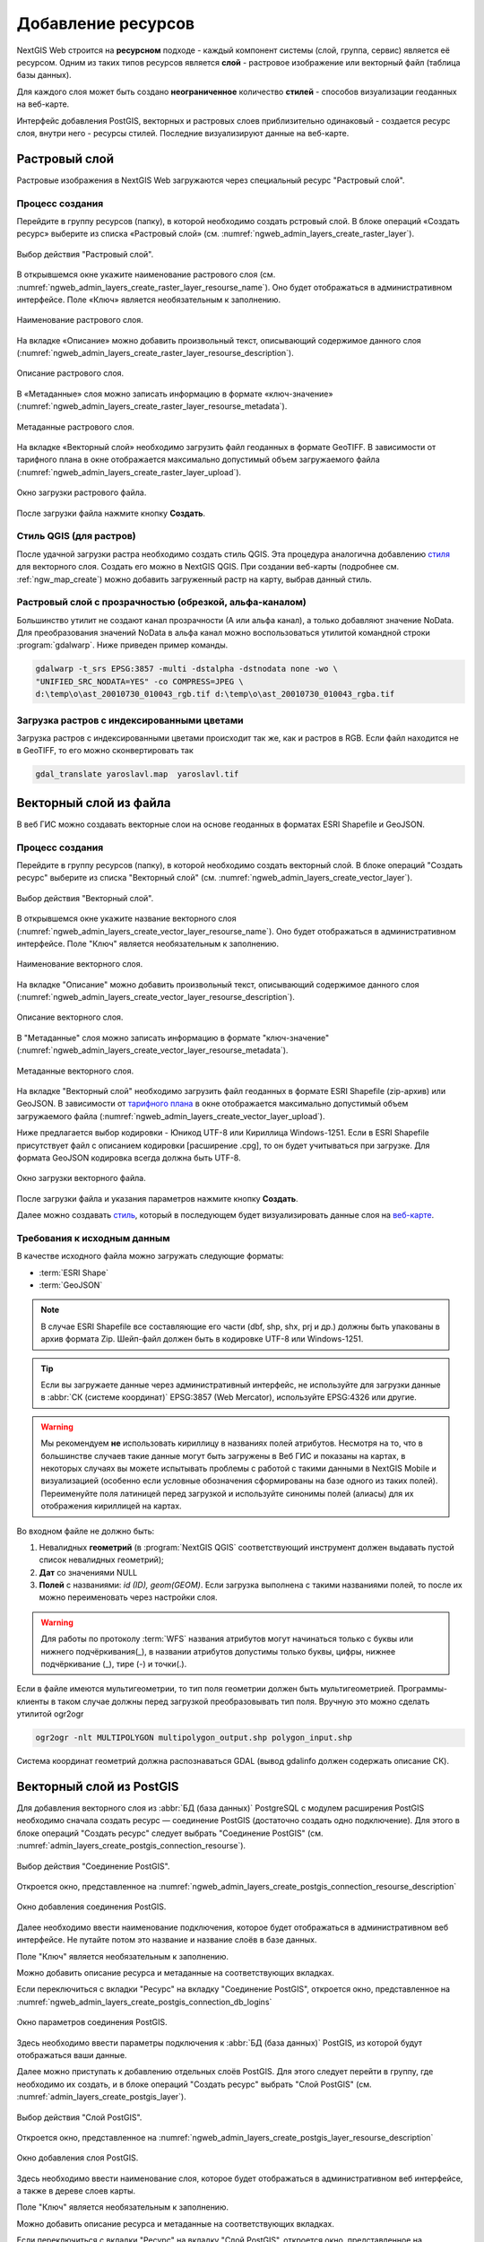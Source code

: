 .. sectionauthor:: Артём Светлов <artem.svetlov@nextgis.ru>
.. sectionauthor:: Роман Гайнуллов <roman.gainullov@nextgis.ru>

.. _ngw_create_layers:

Добавление ресурсов
===================

NextGIS Web строится на **ресурсном** подходе - каждый компонент системы (слой, группа, сервис) является её ресурсом.
Одним из таких типов ресурсов является **слой** - растровое изображение или векторный файл (таблица базы данных).

Для каждого слоя может быть создано **неограниченное** количество **стилей** - способов визуализации геоданных на веб-карте.

Интерфейс добавления PostGIS, векторных и растровых слоев приблизительно одинаковый - создается ресурс слоя, внутри него - ресурсы стилей.
Последние визуализируют данные на веб-карте.

.. _ngw_create_raster_layer:

Растровый слой
--------------

Растровые изображения в NextGIS Web загружаются через специальный ресурс "Растровый слой". 

.. _ngw_process_create_raster_layer:

Процесс создания
^^^^^^^^^^^^^^^^^^
Перейдите в группу ресурсов (папку), в которой необходимо создать рстровый слой.
В блоке операций «Создать ресурс» выберите из списка «Растровый слой» (см. :numref:`ngweb_admin_layers_create_raster_layer`).

.. figure:: _static/ngweb_admin_layers_create_raster_layer_rus.png
   :name: ngweb_admin_layers_create_raster_layer
   :align: center
   :width: 25cm

   Выбор действия "Растровый слой".


В открывшемся окне укажите наименование растрового слоя (см. :numref:`ngweb_admin_layers_create_raster_layer_resourse_name`).
Оно будет отображаться в административном интерфейсе. Поле «Ключ» является необязательным к заполнению.

.. figure:: _static/ngweb_admin_layers_create_raster_layer_resourse_name_rus.png
   :name: ngweb_admin_layers_create_raster_layer_resourse_name
   :align: center
   :width: 25cm

   Наименование растрового слоя.


На вкладке «Описание» можно добавить произвольный текст, описывающий содержимое данного слоя (:numref:`ngweb_admin_layers_create_raster_layer_resourse_description`).

.. figure:: _static/ngweb_admin_admin_layers_create_raster_layer_resourse_description_rus.png
   :name: ngweb_admin_layers_create_raster_layer_resourse_description
   :align: center
   :width: 25cm

   Описание растрового слоя.


В «Метаданные» слоя можно записать информацию в формате «ключ-значение» (:numref:`ngweb_admin_layers_create_raster_layer_resourse_metadata`).

.. figure:: _static/ngweb_admin_admin_layers_create_raster_layer_resourse_description_metadata_rus.png
   :name: ngweb_admin_layers_create_raster_layer_resourse_metadata
   :align: center
   :width: 25cm

   Метаданные растрового слоя.


На вкладке «Векторный слой» необходимо загрузить файл геоданных в формате GeoTIFF.
В зависимости от тарифного плана в окне отображается максимально допустимый объем загружаемого файла (:numref:`ngweb_admin_layers_create_raster_layer_upload`).

.. figure:: _static/ngweb_admin_layers_create_raster_layer_upload_rus.png
   :name: ngweb_admin_layers_create_raster_layer_upload
   :align: center
   :width: 25cm

   Окно загрузки растрового файла.

После загрузки файла нажмите кнопку **Создать**.

Стиль QGIS (для растров)
^^^^^^^^^^^^^^^^^^^^^^^^

После удачной загрузки растра необходимо создать стиль QGIS. Эта процедура аналогична добавлению `стиля <https://docs.nextgis.ru/docs_ngweb/source/mapstyles.html#qgis>`_ для векторного слоя. Создать его можно в NextGIS QGIS.
При создании веб-карты (подробнее см. :ref:`ngw_map_create`) можно добавить загруженный растр на карту, выбрав данный стиль.


Растровый слой с прозрачностью (обрезкой, альфа-каналом)
^^^^^^^^^^^^^^^^^^^^^^^^^^^^^^^^^^^^^^^^^^^^^^^^^^^^^^^^

Большинство утилит не создают канал прозрачности (А или альфа канал), а только добавляют значение NoData. 
Для преобразования значений NoData в альфа канал можно воспользоваться утилитой 
командной строки  :program:`gdalwarp`. Ниже приведен пример команды.

.. code-block:: shell

   gdalwarp -t_srs EPSG:3857 -multi -dstalpha -dstnodata none -wo \
   "UNIFIED_SRC_NODATA=YES" -co COMPRESS=JPEG \ 
   d:\temp\o\ast_20010730_010043_rgb.tif d:\temp\o\ast_20010730_010043_rgba.tif

Загрузка растров с индексированными цветами
^^^^^^^^^^^^^^^^^^^^^^^^^^^^^^^^^^^^^^^^^^^

Загрузка растров с индексированными цветами происходит так же, как и растров в RGB.
Если файл находится не в GeoTIFF, то его можно сконвертировать так

.. code-block:: shell

    gdal_translate yaroslavl.map  yaroslavl.tif


.. _ngw_create_vector_layer:

Векторный слой из файла
-----------------------
В веб ГИС можно создавать векторные слои на основе геоданных в форматах ESRI Shapefile и GeoJSON. 

.. _ngw_process_create_vector_layer:

Процесс создания
^^^^^^^^^^^^^^^^^^

Перейдите в группу ресурсов (папку), в которой необходимо создать векторный слой.
В блоке операций "Создать ресурс" выберите из списка "Векторный слой" (см. :numref:`ngweb_admin_layers_create_vector_layer`). 

.. figure:: _static/ngweb_admin_layers_create_vector_layer_rus.png
   :name: ngweb_admin_layers_create_vector_layer
   :align: center
   :width: 25cm

   Выбор действия "Векторный слой".
 
В открывшемся окне укажите название векторного слоя (:numref:`ngweb_admin_layers_create_vector_layer_resourse_name`). Оно будет отображаться в административном интерфейсе.
Поле "Ключ" является необязательным к заполнению.

.. figure:: _static/ngweb_admin_layers_create_vector_layer_resourse_name_rus.png
   :name: ngweb_admin_layers_create_vector_layer_resourse_name
   :align: center
   :width: 25cm

   Наименование векторного слоя.
   
   
На вкладке "Описание" можно добавить произвольный текст, описывающий содержимое данного слоя (:numref:`ngweb_admin_layers_create_vector_layer_resourse_description`).

.. figure:: _static/ngweb_admin_layers_create_vector_layer_resourse_description_rus.png
   :name: ngweb_admin_layers_create_vector_layer_resourse_description
   :align: center
   :width: 25cm

   Описание векторного слоя.

В "Метаданные" слоя можно записать информацию в формате "ключ-значение" (:numref:`ngweb_admin_layers_create_vector_layer_resourse_metadata`).

.. figure:: _static/ngweb_admin_layers_create_vector_layer_resourse_metadata_rus.png
   :name: ngweb_admin_layers_create_vector_layer_resourse_metadata
   :align: center
   :width: 25cm

   Метаданные векторного слоя.

На вкладке "Векторный слой" необходимо загрузить файл геоданных в формате ESRI Shapefile (zip-архив) или GeoJSON. В зависимости от `тарифного плана <http://nextgis.ru/nextgis-com/plans>`_ в окне отображается максимально допустимый объем загружаемого файла (:numref:`ngweb_admin_layers_create_vector_layer_upload`).

Ниже предлагается выбор кодировки - Юникод UTF-8 или Кириллица Windows-1251. Если в ESRI Shapefile присутствует файл с описанием кодировки [расширение .cpg], то он будет учитываться при загрузке. Для формата GeoJSON кодировка всегда должна быть UTF-8.

.. figure:: _static/ngweb_admin_layers_create_vector_layer_upload_rus.png
   :name: ngweb_admin_layers_create_vector_layer_upload
   :align: center
   :width: 25cm

   Окно загрузки векторного файла.

После загрузки файла и указания параметров нажмите кнопку **Создать**.

Далее можно создавать `стиль <https://docs.nextgis.ru/docs_ngweb/source/mapstyles.html#qgis>`_, который в последующем будет визуализировать данные слоя на `веб-карте <https://docs.nextgis.ru/docs_ngweb/source/webmaps_admin.html#ngw-map-create>`_.


.. _ngw_vector_data_requirements:

Требования к исходным данным
^^^^^^^^^^^^^^^^^^^^^^^^^^^^^

В качестве исходного файла можно загружать следующие форматы:

* :term:`ESRI Shape`
* :term:`GeoJSON`

.. note:: 
   В случае ESRI Shapefile все составляющие его части (dbf, shp, shx, prj и др.) должны быть 
   упакованы в архив формата Zip. 
   Шейп-файл должен быть в кодировке UTF-8 или Windows-1251.
  
.. tip:: 
   Если вы загружаете данные через административный интерфейс, не используйте для загрузки данные в 
   :abbr:`СК (системе координат)` EPSG:3857 (Web Mercator), используйте EPSG:4326 или другие.

.. warning:: 
   Мы рекомендуем **не** использовать кириллицу в названиях полей атрибутов. Несмотря на то, что в большинстве случаев такие данные могут быть загружены в Веб ГИС и показаны на картах, в некоторых случаях вы можете испытывать проблемы с работой с такими данными в NextGIS Mobile и визуализацией (особенно если условные обозначения сформированы на базе одного из таких полей). Переименуйте поля латиницей перед загрузкой и используйте синонимы полей (алиасы) для их отображения кириллицей на картах.

Во входном файле не должно быть:

1. Невалидных **геометрий** (в :program:`NextGIS QGIS` соответствующий инструмент должен выдавать пустой список невалидных геометрий);
2. **Дат** со значениями NULL
3. **Полей** с названиями: *id (ID), geom(GEOM)*. Если загрузка выполнена с такими названиями полей, то после их можно переименовать через настройки слоя.


.. warning:: 
   Для работы по протоколу :term:`WFS` названия атрибутов могут начинаться только с буквы или нижнего подчёркивания(_), в названии атрибутов допустимы только буквы, цифры, нижнее подчёркивание (_), тире (-) и точки(.). 
 

Если в файле имеются мультигеометрии, то тип поля геометрии должен быть мультигеометрией. 
Программы-клиенты в таком случае должны перед загрузкой преобразовывать тип поля. 
Вручную это можно сделать утилитой ogr2ogr

.. code-block:: shell

   ogr2ogr -nlt MULTIPOLYGON multipolygon_output.shp polygon_input.shp

Cистема координат геометрий должна распознаваться GDAL (вывод gdalinfo должен содержать описание СК). 


.. _ngw_create_postgis_layer:

Векторный слой из PostGIS
-------------------------

Для добавления векторного слоя из :abbr:`БД (база данных)` PostgreSQL с модулем расширения PostGIS необходимо 
сначала создать ресурс — соединение PostGIS (достаточно создать одно подключение). Для этого в блоке операций "Создать ресурс" следует выбрать "Cоединение PostGIS" (см. :numref:`admin_layers_create_postgis_connection_resourse`). 

.. figure:: _static/admin_layers_create_postgis_connection_resourse_rus.png
   :name: admin_layers_create_postgis_connection_resourse
   :align: center
   :width: 16cm

   Выбор действия "Соединение PostGIS".
   
Откроется окно, представленное на :numref:`ngweb_admin_layers_create_postgis_connection_resourse_description`

.. figure:: _static/admin_layers_create_postgis_connection_resourse_description_rus.png
   :name: ngweb_admin_layers_create_postgis_connection_resourse_description
   :align: center
   :alt: map to buried treasure
   :width: 16cm

   Окно добавления соединения PostGIS.

Далее необходимо ввести наименование подключения, которое будет отображаться в административном 
веб интерфейсе. Не путайте потом это название и название слоёв в базе данных. 

Поле "Ключ" является необязательным к заполнению.

Можно добавить описание ресурса и метаданные на соответствующих вкладках. 

Если переключиться с вкладки "Ресурс" на вкладку "Cоединение PostGIS", откроется окно, представленное на :numref:`ngweb_admin_layers_create_postgis_connection_db_logins`

.. figure:: _static/admin_layers_create_postgis_connection_db_logins_rus.png
   :name: ngweb_admin_layers_create_postgis_connection_db_logins
   :align: center
   :width: 16cm

   Окно параметров соединения PostGIS.

Здесь необходимо ввести параметры подключения к :abbr:`БД (база данных)` PostGIS, из которой 
будут отображаться ваши данные.  

Далее можно приступать к добавлению отдельных слоёв PostGIS. Для этого следует перейти в группу, 
где необходимо их создать, и в блоке операций "Создать ресурс" выбрать "Слой PostGIS" (см. :numref:`admin_layers_create_postgis_layer`). 

.. figure:: _static/admin_layers_create_postgis_layer_rus.png
   :name: admin_layers_create_postgis_layer
   :align: center
   :width: 16cm

   Выбор действия "Слой PostGIS".
   
Откроется окно, представленное на :numref:`ngweb_admin_layers_create_postgis_layer_resourse_description`

.. figure:: _static/admin_layers_create_postgis_layer_resourse_description_rus.png
   :name: ngweb_admin_layers_create_postgis_layer_resourse_description
   :align: center
   :width: 16cm

   Окно добавления слоя PostGIS.

Здесь необходимо ввести наименование слоя, которое будет отображаться в административном веб интерфейсе, 
а также в дереве слоев карты. 

Поле "Ключ" является необязательным к заполнению.

Можно добавить описание ресурса и метаданные на соответствующих вкладках. 

Если переключиться с вкладки "Ресурс" на вкладку "Слой PostGIS", откроется окно, представленное на :numref:`ngweb_admin_layers_create_postgis_layer_tablename`

.. figure:: _static/admin_layers_create_postgis_layer_tablename_rus.png
   :name: ngweb_admin_layers_create_postgis_layer_tablename
   :align: center
   :width: 16cm

   Окно параметров слоя PostGIS.

В данной вкладке необходимо выполнить следующие действия:

#. Из выпадающего списка выбрать подключение к :abbr:`БД (база данных)` (cоздание подключения описано в этом же пункте, чуть выше).
#. Ввести схему :abbr:`БД (база данных)`, в которой находится слой PostGIS. 
	В одной базе данных PostgreSQL может быть несколько схем, внутри каждой схемы лежат таблицы и представления. Если схема одна, то она называется public. Подробнее смотрите в руководствах по :program:`СУБД PostgreSQL`.
#. Ввести название таблицы (слоя PostGIS). 
	Вам потребуется знать названия ваших таблиц и полей в базе данных. 
	Отображение таблиц и представлений не входит в задачи NextGIS Web. Для просмотра можно воспользоваться :program:`NextGIS QGIS` или :program:`PgAdmin`.
#. Ввести "Поле ID". 
	При загрузке данных в PostGIS через NextGIS QGIS обычно создается поле с названием ogc_fid, при загрузке иным способом название поля может отличаться.
	Поле ID должно удовлетворять ограничениям на тип данных: быть числовым (**numeric**) и являться первичным ключом.
#. Ввести "Поле геометрии" (при загрузке данных в PostGIS через :program:`NextGIS QGIS`  обычно создается поле геометрии с названием wkb_geometry, при загрузке иным способом название поля может отличаться).
#. Поля "Тип геометрии", "Система координат", "Описание атрибутов" и "SRID" являются не обязательными, и их значения могут быть оставлены по умолчанию.

Программное обеспечение NextGIS Web поддерживает добавление таблиц, в которых в 
поле геометрии хранятся совместно точечные, линейные и полигональные геометрии. 
Это необходимо для отображения специфических наборов данных: например, если в одной 
таблице хранятся координаты городских парков в виде полигонов и мусорных урн в виде 
точек. В этом случае в NextGIS Web нужно добавить три отдельных слоя для каждого 
типа геометрии, и выбрать нужный элемент в поле "Тип геометрии".

После создания слоя для отображения подписей к геометриям необходимо задать атрибут 
наименования. Для этого следует зайти на страницу редактирования слоя и выбрать нужное поле 
в списке "Атрибут наименования".

Если в :abbr:`БД (база данных)` были изменены какие либо данные, касающиеся структуры (названия или типы полей, 
изменен их состав, переименованы таблицы и т. п.), то в свойствах соответствующего 
слоя необходимо обновить описания атрибутов. Для этого, для выбранного слоя следует 
выбрать действие "Изменить", на вкладке "Слой PostGIS" в поле "Описания атрибутов" выбрать "Загрузить" из базы данных и нажать "Сохранить".

Возможные проблемы со слоями PostGIS
^^^^^^^^^^^^^^^^^^^^^^^^^^^^^^^^^^^^

Вы создали подключение и пытаетесь создать на его основе слой PostGIS. 

Если вы получаете ошибку:

1. Невозможно подключиться к базе данных!

Проверьте, доступна ли база данных к которой вы подключаетесь, правильная ли у вас учетная запись. Это удобно делать через pgAdmin или QGIS.

Имейте в виду, что база может быть временно отключена или изменились параметры доступа.

Создание слоя с условиями
^^^^^^^^^^^^^^^^^^^^^^^^^

В :program:`NextGIS Web` нельзя указывать условия отбора записей из слоя (SQL конструкция WHERE). 
Это делается для обеспечения безопасности (исключения атак SQL Injection). Для обеспечения 
такой возможности необходимо в БД создать представления с соответствующими условиями отбора.

Для этого необходимо подключится к :abbr:`БД (база данных)` PostgreSQL/PostGIS при помощи :program:`pgAdminIII`, 
перейти в схему данных, где следует создать представление и в элементе дерева "Представления" 
правой клавишей мыши вызвать контекстное меню и выбрать "Создать новое представление" (см. :numref:`ngweb_pgadmin3`. п. 1). 
Также диалог можно вызвать правым кликом на названии схемы, выбрав "Новый объект" и далее "Новое представление".
Далее в открывшемся диалоге необходимо указать:

#. Название представления (вкладка "Свойства").
#. Схему данных, в которой необходимо создать представление (вкладка "Свойства").
#. Необходимый SQL запрос (вкладка "Определение").

.. figure:: _static/pgadmin3_rus.png
   :name: ngweb_pgadmin3
   :align: center
   :width: 16cm

   Главное окно ПО :program:`pgAdminIII`.

   Цифрами на рисунка обозначено: 1 – дерево элементов базы данных; 2 – кнопка 
   открытия таблицы (активна при выделенной таблице); 3 – содержимое запроса в 
   представлении.

После этого, не выходя из :program:`pgAdminIII`, можно открыть представление для 
проверки корректности введенного SQL запроса (см. :numref:`ngweb_pgadmin3`. п. 2). 

.. _ngw_create_wms_layer:

Cлой WMS
--------

Программное обеспечение NextGIS Web является клиентом :term:`WMS`. Для подключения слоя WMS 
необходимо знать его адрес. Сервер WMS, предоставляющий подключаемый слой, должен 
отдавать его в том числе в системе координат EPSG:3857. Проверить наличие этой системы 
координат для подключаемого слоя можно, сделав запрос ``GetCapabilites`` к серверу и 
посмотрев результат. Например, слой WMS, предоставляемый Geofabrik (GetCapabilities), 
умеет отдавать данные в EPSG:4326 и EPSG:900913. Хотя фактически EPSG:900913 и EPSG:3857 - это одно и то же, 
но NextGIS WEB запрашивает данные в 3857, а этот сервер WMS такую проекцию не поддерживает.

Для добавления слоя WMS необходимо сначала создать ресурс — соединение WMS (достаточно создать одно подключение для множества слоёв). Для того, чтобы сделать это, следует в блоке операций "Создать ресурс" выбрать "Cоединение WMS" (см. :numref:`admin_layers_create_wms_connection`). 

.. figure:: _static/admin_layers_create_wms_connection_rus.png
   :name: admin_layers_create_wms_connection
   :align: center
   :width: 16cm

   Выбор действия "Cоединение WMS".
   
Откроется окно, представленное на :numref:`ngweb_admin_layers_create_wms_connection_description`.

.. figure:: _static/admin_layers_create_wms_connection_description_rus.png
   :name: ngweb_admin_layers_create_wms_connection_description
   :align: center
   :width: 16cm

   Окно добавления подключения WMS.

Далее необходимо ввести наименование подключения, которое будет отображаться в административном 
веб интерфейсе. Не путайте потом это название с названием отдельных слоёв. 

Поле "Ключ" является необязательным к заполнению.

Можно добавить описание ресурса и метаданные на соответствующих вкладках. 

Если переключиться с вкладки "Ресурс" на вкладку "Cоединение WMS", откроется окно, представленное на :numref:`ngweb_admin_layers_create_wms_connection_url`.

.. figure:: _static/admin_layers_create_wms_connection_url_rus.png
   :name: ngweb_admin_layers_create_wms_connection_url
   :align: center
   :width: 16cm

   Окно параметров соединения WMS.

Здесь необходимо ввести параметры подключения к WMS-серверу, из которого будут 
отображаться ваши данные. 

Далее можно приступать к добавлению отдельных слоёв WMS. Для этого следует перейти в группу, где необходимо создать слой WMS и в блоке операций "Создать ресурс" выбрать "Слой WMS" (см. :numref:`admin_layers_create_wms_layer`). 

.. figure:: _static/admin_layers_create_wms_layer_rus.png
   :name: admin_layers_create_wms_layer
   :align: center
   :width: 16cm

   Выбор действия "Слой WMS". 
   
Откроется окно, представленное на :numref:`ngweb_admin_layers_create_wms_layer_name`.

.. figure:: _static/admin_layers_create_wms_layer_name_rus.png
   :name: ngweb_admin_layers_create_wms_layer_name
   :align: center
   :width: 16cm

   Окно параметров слоя WMS.

Здесь необходимо ввести наименование слоя, которое будет отображаться в административном веб интерфейсе, 
а также в дереве слоев карты. 

Поле "Ключ" является необязательным к заполнению.

Можно добавить описание ресурса и метаданные на соответствующих вкладках. 

Если переключиться с вкладки "Ресурс" на вкладку "Cлой WMS", откроется окно, представленное на :numref:`ngweb_admin_layers_create_wms_layer_parameters`.

.. figure:: _static/admin_layers_create_wms_layer_parameters_rus.png
   :name: ngweb_admin_layers_create_wms_layer_parameters
   :align: center
   :width: 16cm

   Окно настройки параметров слоя WMS.

В данной вкладке необходимо выполнить следующие действия:

1. Выбрать подключение WMS, которое было создано ранее.
2. Выбрать систему координат, в которой следует запрашивать данные у сервера WMS 
   (по умолчанию имеется только WGS84 / Pseudo Mercator [EPSG:3857]).
3. Если параметры подключения указаны верно, то в поле "Формат" выведется 
   список MIME-типов данных, предоставляемых сервером. Следует выбрать подходящий формат.
4. Если параметры подключения указаны верно, то в поле "WMS-слои" выведется 
   список слоёв, предоставляемых сервером. Следует выбрать те слои, которые нужны, нажимая 
   по подчёркнутым названиям. Можно выбрать несколько слоёв.

.. note::
   Параметры для добавления слоя WMS с ПКК (публичной кадастровой карты Росреестра РФ)
   
   URL http://pkk5.rosreestr.ru/arcgis/services/Cadastre/CadastreWMS/MapServer/WMSServer

Поддерживаемые версии протокола WMS: 1.3.0

.. warning:: 
   Идентификационные запросы к внешним WMS сервисам с Веб карт не поддерживаются. 

.. _ngw_create_wms_service:

Сервис WMS
----------

Программное обеспечение NextGIS Web может работать как сервер WMS. По этому протоколу 
клиенты запрашивают картинку карты по заданному охвату. 

Для развёртывания WMS-сервиса необходимо добавить ресурс. Для этого в блоке операций "Создать ресурс" следует выбрать "WMS-сервис" (см. :numref:`admin_layers_create_wms_service`). 

.. figure:: _static/admin_layers_create_wms_service_rus.png
   :name: admin_layers_create_wms_service
   :align: center
   :width: 16cm

   Выбор действия "Сервис WMS".
   
Откроется окно, представленное на :numref:`ngweb_admin_layers_create_wms_service_name`. 

.. figure:: _static/admin_layers_create_wms_service_name_rus.png
   :name: ngweb_admin_layers_create_wms_service_name
   :align: center
   :width: 16cm

   Окно параметров сервиса WMS.

Здесь необходимо ввести наименование слоя, которое будет отображаться в административном веб интерфейсе, 
а также в дереве слоев карты.

Поле "Ключ" является необязательным к заполнению.

Можно добавить описание ресурса и метаданные на соответствующих вкладках. 

Если переключиться с вкладки "Ресурс" на вкладку "Сервис WMS", откроется окно, представленное на :numref:`ngweb_admin_layers_create_wms_service_url`. Здесь следует добавить в список ссылки на стили нужных слоёв. Для каждого 
добавленого стиля нужно указать уникальный ключ, который можно скопировать из названия.

.. figure:: _static/admin_layers_create_wms_service_url_rus.png
   :name: ngweb_admin_layers_create_wms_service_url
   :align: center
   :width: 16cm

   Окно параметров соединения WMS.

После создания ресурса выведется сообщение с URL WMS-сервиса, который можно 
использовать в других программах, например :program:`NextGIS QGIS`, или :program:`JOSM`. 
Далее необходимо настроить права доступа к WMS-сервису (см. :ref:`ngw_access_rights`).

Cлой NextGIS Web можно добавлять в настольные, мобильные и Веб ГИС несколькими способами.


Использование сервиса WMS
^^^^^^^^^^^^^^^^^^^^^^^^^

NextGIS Web является сервером WMS. Соответственно подключить созданные в нем сервисы WMS можно 
в любом клиентском ПО, поддерживающем протокол WMS. Для этого нужно знать URL WMS-сервиса, 
который высвечивается на странице настроек конкретного сервиса. 

Например:

.. code-block:: html

   https://demo.nextgis.com/api/resource/4817/wms?

Для использования сервиса через утилиты GDAL нужно создать для него файл XML. Для создания такого файла нужно знать
URL сервиса WMS. Эти параметры нужно подставить в строку ServerUrl примера ниже. Все остальное 
остается неизменным.

.. code-block:: xml

   <GDAL_WMS>
    <Service name="WMS">
        <Version>1.1.1</Version>
        <ServerUrl>https://demo.nextgis.com/api/resource/4817/wms?</ServerUrl>
        <SRS>EPSG:3857</SRS>
        <ImageFormat>image/png</ImageFormat>
        <Layers>moscow_boundary_multipolygon</Layers>
        <Styles></Styles>
    </Service>
    <DataWindow>
      <UpperLeftX>-20037508.34</UpperLeftX>
      <UpperLeftY>20037508.34</UpperLeftY>
      <LowerRightX>20037508.34</LowerRightX>
      <LowerRightY>-20037508.34</LowerRightY>
      <SizeY>40075016</SizeY>
      <SizeX>40075016.857</SizeX>
    </DataWindow>
    <Projection>EPSG:3857</Projection>
    <BandsCount>3</BandsCount>
   </GDAL_WMS>

Если нужна картинка с альфа каналом, следует указать ``<BandsCount>4</BandsCount>``.

Пример вызова утилиты gdal. Она получает картинку из NextGIS WEB по WMS, и сохраняет её в GeoTIFF

.. code-block:: shell

   gdal_translate -of "GTIFF" -outsize 1000 0  -projwin  4143247 7497160 4190083 7468902   ngw.xml test.tiff


.. _ngw_create_tms_layer:

Слой TMS
--------

.. _ngw_create_tms_connection:

Соединение TMS
^^^^^^^^^^^^^^

Для добавления слоя TMS сначала необходимо создать ресурс соединение TMS. Для этого следует в блоке операций *Создать ресурс* выбрать **TMS connection** (см. :numref:`TMS_connection_create`).

.. figure:: _static/TMS_connection_create.png
   :name: TMS_connection_create
   :align: center
   :width: 16cm

   Выбор ресурса Соединение TMS
   
Далее необходимо ввести наименование подключения, которое будет отображаться в административном веб интерфейсе (см. :numref:`TMS_connection_name`).

.. figure:: _static/TMS_connection_name.png
   :name: TMS_connection_name
   :align: center
   :width: 16cm

   Наименование ресурса Соединение TMS
   
Поле «Ключ» является необязательным к заполнению. На соответствующих вкладках можно добавить описание ресурса и метаданные.
Вкладка TMS connection отвечает за выбор и настройку одного из способов подключения к TMS серверу - настраиваемый или из геосервисов NextGIS (см. :numref:`TMS_connection_type`).

.. figure:: _static/TMS_connection_type.png
   :name: TMS_connection_type
   :align: center
   :width: 16cm

   Настройка способа подключения TMS

В случае настраиваемого способа подключения пользователь должен указать шаблон URL, параметры ключа API и используемую тайловую схему. Для геосервисов NextGIS указывается только пользовательский API-key. После заполнения всех полей нажатие кнопки *Создать* завершает процесс создания ресурса **TMS Connection**.

.. _ngw_tms_layer:

Слой TMS
^^^^^^^^

Ресурс **Слой TMS** добавляется на базе созданного ранее подключения **TMS Connection**. Для этого следует выбрать соответствующий тип ресурса из меню создания (см. :numref:`TMS_layer_create`).

.. figure:: _static/TMS_layer_create.png
   :name: TMS_layer_create
   :align: center
   :width: 16cm

   Выбор ресурса Слой TMS

На первой вкладке указывается наименование слоя для отображения в административном интерфейсе (см. :numref:`TMS_layer_name`).

.. figure:: _static/TMS_layer_name.png
   :name: TMS_layer_name
   :align: center
   :width: 16cm

   Наименование TMS слоя

Кэширование обеспечивает повышение скорости отображения слоев веб карты. Вкладка настроек тайлового кэша состоит из следующих настроек (см. :numref:`TMS_layer_cache`):

* Отметка *Включен*
* Отметка *Image compose*
* Поле ввода *Максимальный масштабный уровень*
* Поле ввода *TTL, сек*(Time to live)

.. figure:: _static/TMS_layer_cache.png
   :name: TMS_layer_cache
   :align: center
   :width: 16cm

   Настройки тайлового кэша TMS слоя

Отметка *Image compose* обеспечивает формирование запрошенного изображения из ранее закэшированных тайлов. Если отметка не стоит, то запрос типа *image* приведет к отрисовке из исходных данных векторного слоя.
*Максимальный масштабный уровень* служит пороговым значением, более которого обращения к кэшу не происходит, изображение слоя будет формироваться "на лету".
*TTL* - “время жизни” или хранения тайлов на сервере в секундах, после которого при следующем запросе изображение будет формироваться заново. 

На вкладке *TMS слой* задаются основные настройки ресурса для отображения (см. :numref:`TMS_layer_settings`):

* TMS connection - выбор TMS соединения из дерева ресурсов веб ГИС, которое было создано ранее. 
* Выбор системы координат, в которой необходимо отображать данные
* Диапазон масштабных уровней, в которых отображаются данные
* Границы охвата в градусах
* Размер тайла в пикселях

.. figure:: _static/TMS_layer_settings.png
   :name: TMS_layer_settings
   :align: center
   :width: 16cm

   Настройки TMS слоя
   
После создания слоя пользователь может добавить его на веб-карту для отображения. Слой TMS добавляется сам, стиль для него не нужен.
   
.. _ngw_connect_tms_gdal:

Использование сервиса TMS
^^^^^^^^^^^^^^^^^^^^^^^^^

NextGIS Web является сервером TMS. Соответственно подключить созданные в нем слои/стили можно 
в любом клиентском ПО, поддерживающем протокол TMS. Для этого нужно знать URL сервиса TMS. 

Ссылка формируется следующим образом, пример:

.. code-block:: html

   https://demo.nextgis.com/api/component/render/tile?z={z}&x={x}&y={y}&resource=234

Для использования TMS через утилиты GDAL нужно создать для него файл XML. Для создания такого файла нужно знать
URL TMS. Эти параметры нужно подставить в строку ServerUrl примера ниже. Все остальное 
остается неизменным.

.. code-block:: xml

   <GDAL_WMS>
    <Service name="TMS">
        <ServerUrl>https://demo.nextgis.com/api/component/render/tile?z={z}&x={x}&y={y}&resource=234</ServerUrl>
    </Service>
    <DataWindow>
        <UpperLeftX>-20037508.34</UpperLeftX>
        <UpperLeftY>20037508.34</UpperLeftY>
        <LowerRightX>20037508.34</LowerRightX>
        <LowerRightY>-20037508.34</LowerRightY>
        <TileLevel>18</TileLevel>
        <TileCountX>1</TileCountX>
        <TileCountY>1</TileCountY>
        <YOrigin>top</YOrigin>
    </DataWindow>
    <Projection>EPSG:3857</Projection>
    <BlockSizeX>256</BlockSizeX>
    <BlockSizeY>256</BlockSizeY>
    <BandsCount>4</BandsCount>
    <Cache />
   </GDAL_WMS> 


.. _ngw_wfs_service:

Cервис WFS
----------

Настройка сервиса WFS осуществляется так же, как для WMS-сервиса, только добавляется 
не стиль, а слой.

.. warning:: 
   Названия полей векторного слоя, на базе которого создается сервис WFS, не должны содержать кириллических символов.

NextGIS Web может работать как сервер WFS. По этому протоколу сторонние программы 
могут изменять векторные данные на сервере. Поддерживаемые версии протокола WFS: 1.0, 1.1, 2.0, 2.0.2.

Для развёртывания сервиса WFS необходимо добавить ресурс. Для этого в блоке операций "Создать ресурс" следует выбрать "WFS-сервис" (см. :numref:`admin_layers_create_wfs_service`). 

.. figure:: _static/admin_layers_create_wfs_service_rus.png
   :name: admin_layers_create_wfs_service
   :align: center
   :width: 16cm

   Выбор действия "Сервис WFS".
   
Откроется окно, представленное на :numref:`ngweb_admin_layers_create_wfs_service_name`. 

.. figure:: _static/admin_layers_create_wfs_service_name_rus.png
   :name: ngweb_admin_layers_create_wfs_service_name
   :align: center
   :width: 16cm

   Окно параметров сервиса WFS.
  
Здесь необходимо ввести наименование слоя, которое будет отображаться в административном веб интерфейсе, 
а также в дереве слоев карты.

Поле "Ключ" является необязательным к заполнению.

Можно добавить описание ресурса и метаданные на соответствующих вкладках. 

Если переключиться с вкладки "Ресурс" на вкладку "Сервис WFS", откроется окно, представленное на :numref:`ngweb_admin_layers_create_wfs_service_url`. Здесь следует добавить в список нужные слои. Для каждого 
добавленого слоя нужно указать уникальный ключ, латиницей.

.. figure:: _static/admin_layers_create_wfs_service_url_rus.png
   :name: ngweb_admin_layers_create_wfs_service_url
   :align: center
   :width: 16cm

   Окно параметров соединения WFS.

Для каждого слоя так же можно задать ограничение на количество передаваемых объектов за один раз. 
По умолчанию это значение равно 1000. Если в этом поле значение убрать совсем, то 
ограничение будет снято и будут передаваться все объекты. Однако, это может привести 
к значительной нагрузке на сервер и значительным задержкам при передаче больших объемов данных.

После создания ресурса вам нужно перезайти в этот ресурс в административном веб интерфейсе. После этого выведется сообщение с URL WFS-сервиса, который вы можете использовать в других программах, например :program:`NextGIS QGIS`. 

Далее необходимо настроить права доступа к WFS-сервису (см. главу :ref:`ngw_access_rights`).

Программно подключаться к созданным сервисам WFS можно по ссылкам вида (также `поддерживается <https://docs.nextgis.ru/docs_ngweb_dev/doc/developer/auth.html>`_ basic auth):

.. sourcecode:: http

   https://mywebgis.nextgis.com/api/resource/2413/wfs?SERVICE=WFS&TYPENAME=ngw_id_2412&username=administrator&password=mypassword&srsname=EPSG:3857&VERSION=1.0.0&REQUEST=GetFeature

.. _ngw_resourses_group:

Создание группы ресурсов
------------------------

Ресурсы можно объединять в группы. Например, в одну группу можно сложить базовые данные, 
в другую группу –  космические снимки, в третью – тематические данные и т.д.

Группы служат для удобной организации слоев в панели управления, а также для удобного 
назначения прав доступа. 

Для создания группы ресурсов необходимо перейти в ту группу (корневая или др.), где будет создана новая группа ресурсов, и 
в блоке операций "Создать ресурс" выбрать "Группа ресурсов" (см. :numref:`admin_layers_create_resource_group`). 

.. figure:: _static/admin_layers_create_resource_group_rus.png
   :name: admin_layers_create_resource_group
   :align: center
   :width: 16cm

   Выбор действия "Группа ресурсов".
   
При этом откроется окно, представленное на :numref:`ngweb_admin_layers_create_group`.

.. figure:: _static/admin_layers_create_group_rus.png
   :name: ngweb_admin_layers_create_group
   :align: center
   :width: 16cm

   Окно создания группы ресурсов.

В открывшемся окне необходимо указать название группы, которое будет отображаться в административном веб интерфейсе, 
а также в дереве слоев карты, и нажать кнопку "Создать".

Поле "Ключ" является необязательным к заполнению.

Можно добавить описание ресурса и метаданные на соответствующих вкладках. 

.. _ngw_create_lookup_table:

Cправочники
----------------------------

Для создания справочника необходимо перейти в ту группу ресурсов (корневая или др.), где будет создана справочник, и 
в блоке операций "Создать ресурс" выбрать "Справочник" (см. :numref:`admin_layers_create_lookup_table`). 

.. figure:: _static/admin_layers_create_lookup_table_rus.png
   :name: admin_layers_create_lookup_table
   :align: center
   :width: 16cm

   Выбор действия "Справочник".
   
При этом откроется окно, представленное на :numref:`ngweb_admin_layers_create_lookup`.

.. figure:: _static/ngweb_admin_layers_create_lookup_rus.png
   :name: ngweb_admin_layers_create_lookup
   :align: center
   :width: 16cm

   Окно создания справочника.

В открывшемся окне необходимо указать название справочника.

Поле "Ключ" является необязательным к заполнению.

Можно добавить описание ресурса и метаданные на соответствующих вкладках.

Если переключиться с вкладки "Ресурс" на вкладку "Справочник", откроется окно, представленное на  :numref:`ngweb_creating_a_new_directory_group`. 

.. figure:: _static/ngweb_creating_a_new_directory.png
   :name: ngweb_creating_a_new_directory_group
   :align: center
   :width: 16cm

   Окно параметров справочника.
   
Откроется окно в виде таблицы с кнопками "Добавить" и "Удалить". При нажатии на кнопку "Добавить" выпадает вкладка "Text", 
которая предоставляет возможность ввести данные справочника в виде "ключ" - "значение". 
После ввода необходимых данных, следует нажать на кнопку "Сохранить". 
Окно примет вид :numref:`ngweb_new_resource_group`.

.. figure:: _static/ngweb_new_resource.png
   :name: ngweb_new_resource_group
   :align: center
   :width: 16cm

   Создание нового ресурса.

Для внесения изменений в справочник следует в панели операций "Действие" выбрать 
"Изменить", после чего откроется окно для редактирования данных ресурса.
В окне необходимо перейти на вкладку "Справочник" на которой можно изменить состав значений 
справочника:

* добавить новую пару ключ - значение
* изменить текущую пару ключ - значение
* удалить пару ключ - значение


.. _ngw_create_svg_marker_lib:

Библиотека маркеров SVG
----------------------

Ресурс позволяет создавать библиотеки svg-иконок (маркеров) для их последующего отображения на веб-карте с помощью `QGIS стилей <https://docs.nextgis.ru/docs_ngweb/source/mapstyles.html#qgis>`_ векторных слоев.
Для создания библиотеки необходимо выбрать **Библиотека маркеров SVG** в блоке операций с правой стороны (см. :numref:`select_svg_lib`).

.. figure:: _static/select_svg_lib.png
   :name: select_svg_lib
   :align: center
   :width: 16cm
   
   Выбор ресурса Библиотека маркеров SVG

Откроется окно создания ресурса. На первой вкладке введите название ресурса маркеров (см. :numref:`name_svg_lib`).

.. figure:: _static/name_svg_lib.png
   :name: name_svg_lib
   :align: center
   :width: 16cm
   
   Название ресурса Библиотеки маркеров SVG
   
При необходимости добавьте описание и метаданные на второй и третьей вкладке.
На четвертой вкладке необходимо загрузить svg-маркеры с вашего устройства (см. :numref:`upload_svg`). Маркеры можно загрузить как отдельными файлами, так и zip-архивом.
В архиве не должно быть ничего, кроме маркеров.

.. figure:: _static/upload_svg.png
   :name: upload_svg
   :align: center
   :width: 16cm
   
   Загрузка SVG-маркера

После загрузки всех иконок в библиотеку они отобразятся списком с именами файлов. Для завершения создания ресурса необходимо нажать кнопку **Создать** (см. :numref:`create_svg_lib`).

.. figure:: _static/create_svg_lib.png
   :name: create_svg_lib
   :align: center
   :width: 16cm
   
   Создание библиотеки маркеров SVG
   
.. figure:: _static/list_svg.png
   :name: list_svg
   :align: center
   :width: 16cm
   
   Список загруженных в библиотеку SVG-маркеров
   
Процесс добавления библиотек маркеров к стилю векторного слоя описан `здесь <https://docs.nextgis.ru/docs_ngweb/source/mapstyles.html#qgis>`_.

Типовая структура
-----------------

С учетом опыта использования NextGIS Web рекомендуется следующая типовая структура 
организации ресурсов.

Типовая структура ::

  Основная группа ресурсов
	Веб-карты
		Основная веб-карта
		Тестовая веб-карта
	Подключения PostGIS
		PostGIS на сервере
	Слои данных
		Базовые данные
			Границы объектов
			Инфраструктура - линейные объекты
			Учётные площадки
		Тематические данные
			Результаты замеров на учётных площадках
			Результаты замеров на учётных маршрутах
			Точки встреч редких видов
		Рельеф
			ASTER DEM
				ЦМР
				Изолинии
		Топографические данные
			Openstreetmap
				Автодороги
				Административные границы
				Гидросеть
				Железнодорожные станции
				Железные дороги
				Землепользование
			1 : 100000
				M-37-015
				M-37-016
				M-37-017
		Съёмка
			Landsat-8
			Ikonos
